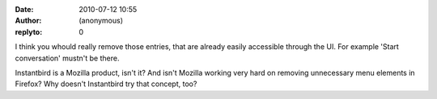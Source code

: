 :date: 2010-07-12 10:55
:author: (anonymous)
:replyto: 0

I think you whould really remove those entries, that are already easily accessible through the UI. For example 'Start conversation' mustn't be there.

Instantbird is a Mozilla product, isn't it? And isn't Mozilla working very hard on removing unnecessary menu elements in Firefox? Why doesn't Instantbird try that concept, too?
